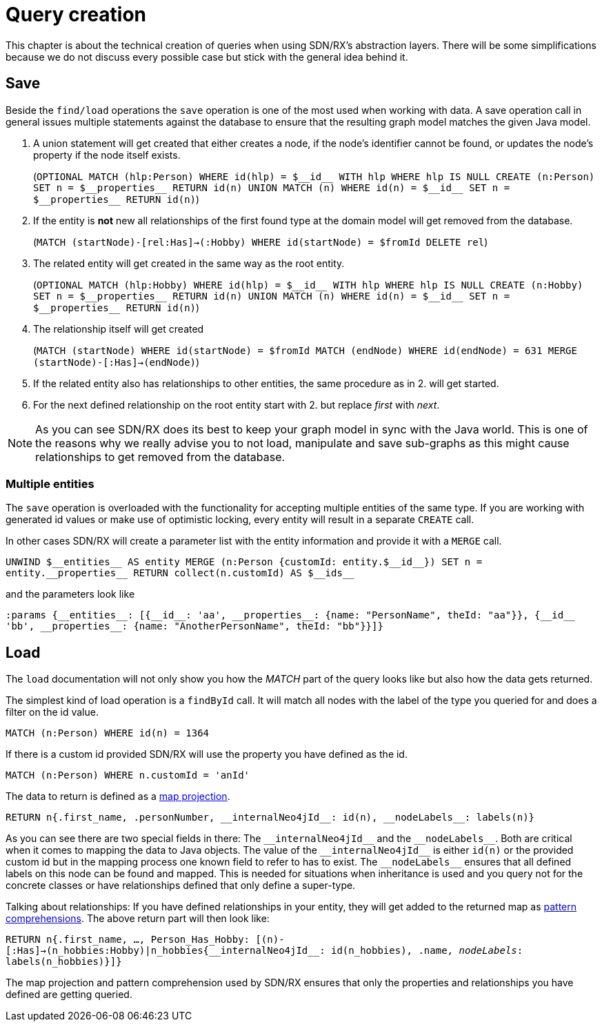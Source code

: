 [[query-creation]]
:doubleUnderscore: __
:neo4jId: {doubleUnderscore}id{doubleUnderscore}
:neo4jIds: {doubleUnderscore}ids{doubleUnderscore}
:neo4jInternalId: {doubleUnderscore}internalNeo4jId{doubleUnderscore}
:neo4jProperties: {doubleUnderscore}properties{doubleUnderscore}
:neo4jEntities: {doubleUnderscore}entities{doubleUnderscore}
:neo4jLabels: {doubleUnderscore}nodeLabels{doubleUnderscore}

= Query creation

This chapter is about the technical creation of queries when using SDN/RX's abstraction layers.
There will be some simplifications because we do not discuss every possible case but stick with the general idea behind it.

== Save

Beside the `find/load` operations the `save` operation is one of the most used when working with data.
A save operation call in general issues multiple statements against the database to ensure that the resulting graph model matches the given Java model.

. A union statement will get created that either creates a node, if the node's identifier cannot be found, or updates the node's property if the node itself exists.
+
(`OPTIONAL MATCH (hlp:Person) WHERE id(hlp) = ${neo4jId} WITH hlp WHERE hlp IS NULL CREATE (n:Person) SET n = ${neo4jProperties} RETURN id(n) UNION MATCH (n) WHERE id(n) = ${neo4jId} SET n = ${neo4jProperties} RETURN id(n)`)

. If the entity is *not* new all relationships of the first found type at the domain model will get removed from the database.
+
(`MATCH (startNode)-[rel:Has]->(:Hobby) WHERE id(startNode) = $fromId DELETE rel`)

. The related entity will get created in the same way as the root entity.
+
(`OPTIONAL MATCH (hlp:Hobby) WHERE id(hlp) = ${neo4jId} WITH hlp WHERE hlp IS NULL CREATE (n:Hobby) SET n = ${neo4jProperties} RETURN id(n) UNION MATCH (n) WHERE id(n) = ${neo4jId} SET n = ${neo4jProperties} RETURN id(n)`)

. The relationship itself will get created
+
(`MATCH (startNode) WHERE id(startNode) = $fromId MATCH (endNode) WHERE id(endNode) = 631 MERGE (startNode)-[:Has]->(endNode)`)

. If the related entity also has relationships to other entities, the same procedure as in 2. will get started.

. For the next defined relationship on the root entity start with 2. but replace _first_ with _next_.


NOTE: As you can see SDN/RX does its best to keep your graph model in sync with the Java world.
      This is one of the reasons why we really advise you to not load, manipulate and save sub-graphs
      as this might cause relationships to get removed from the database.

=== Multiple entities

The `save` operation is overloaded with the functionality for accepting multiple entities of the same type.
If you are working with generated id values or make use of optimistic locking, every entity will result in a separate `CREATE` call.

In other cases SDN/RX will create a parameter list with the entity information and provide it with a `MERGE` call.

`UNWIND ${neo4jEntities} AS entity MERGE (n:Person {customId: entity.${neo4jId}}) SET n = entity.{neo4jProperties} RETURN collect(n.customId) AS ${neo4jIds}`

and the parameters look like

`:params {{neo4jEntities}: [{{neo4jId}: 'aa', {neo4jProperties}: {name: "PersonName", theId: "aa"}}, {{neo4jId} 'bb', {neo4jProperties}: {name: "AnotherPersonName", theId: "bb"}}]}`

== Load

The `load` documentation will not only show you how the _MATCH_ part of the query looks like but also how the data gets returned.

The simplest kind of load operation is a `findById` call.
It will match all nodes with the label of the type you queried for and does a filter on the id value.

`MATCH (n:Person) WHERE id(n) = 1364`

If there is a custom id provided SDN/RX will use the property you have defined as the id.

`MATCH (n:Person) WHERE n.customId = 'anId'`

The data to return is defined as a https://neo4j.com/docs/cypher-manual/current/syntax/maps/#cypher-map-projection[map projection].

`RETURN n{.first_name, .personNumber, {neo4jInternalId}: id(n), {neo4jLabels}: labels(n)}`

As you can see there are two special fields in there: The `{neo4jInternalId}` and the `{neo4jLabels}`.
Both are critical when it comes to mapping the data to Java objects.
The value of the `{neo4jInternalId}` is either `id(n)` or the provided custom id but in the mapping process one known field to refer to has to exist.
The `{neo4jLabels}` ensures that all defined labels on this node can be found and mapped.
This is needed for situations when inheritance is used and you query not for the concrete classes or have relationships defined that only define a super-type.

Talking about relationships: If you have defined relationships in your entity, they will get added to the returned map as https://neo4j.com/docs/cypher-manual/4.0/syntax/lists/#cypher-pattern-comprehension[pattern comprehensions].
The above return part will then look like:

`RETURN n{.first_name, ..., Person_Has_Hobby: [(n)-[:Has]->(n_hobbies:Hobby)|n_hobbies{{neo4jInternalId}: id(n_hobbies), .name, __nodeLabels__: labels(n_hobbies)}]}`

The map projection and pattern comprehension used by SDN/RX ensures that only the properties and relationships you have defined are getting queried.

